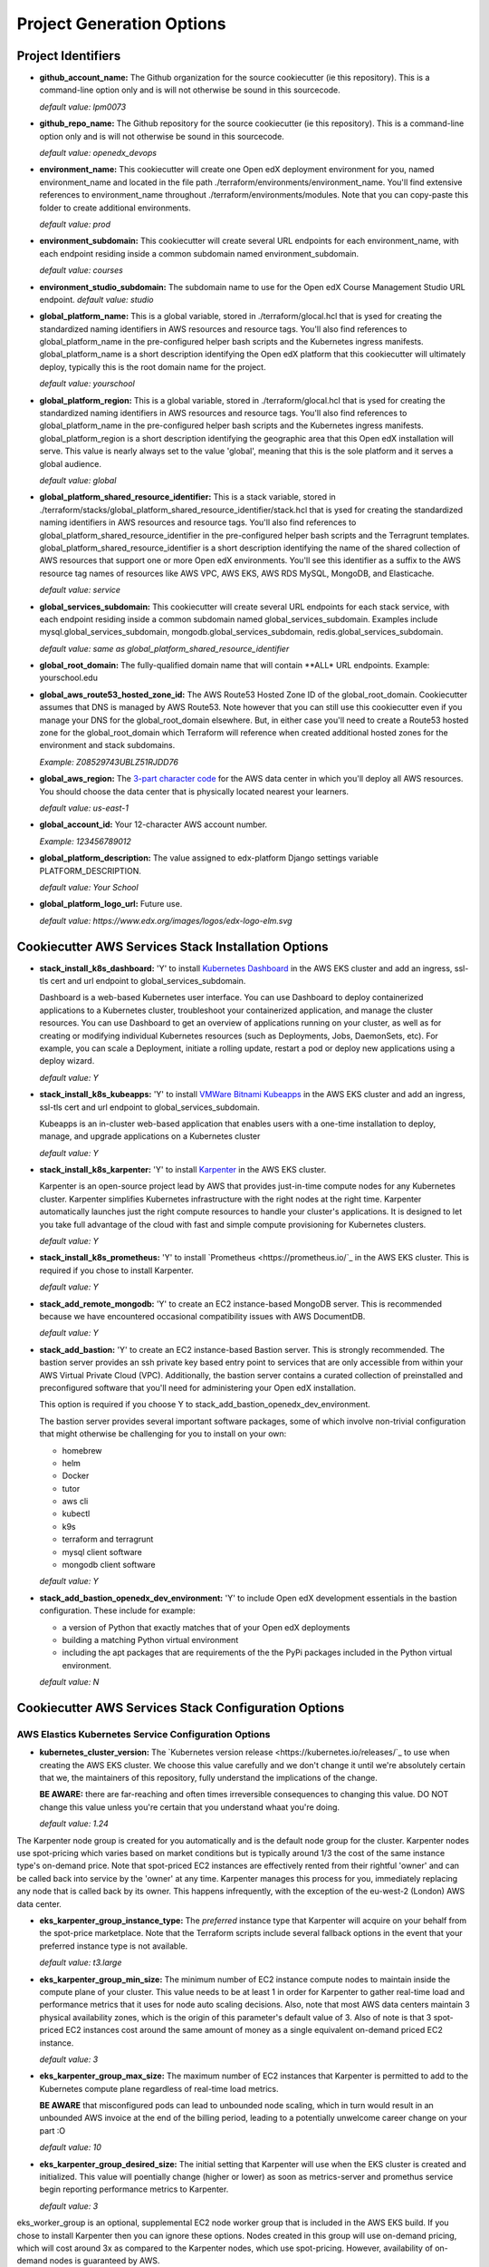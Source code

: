 Project Generation Options
==========================


Project Identifiers
-------------------

- **github_account_name:**
  The Github organization for the source cookiecutter (ie this repository).
  This is a command-line option only and is will not otherwise be sound in this
  sourcecode.

  *default value: lpm0073*

- **github_repo_name:**
  The Github repository for the source cookiecutter (ie this repository).
  This is a command-line option only and is will not otherwise be sound in this
  sourcecode.

  *default value: openedx_devops*

- **environment_name:**
  This cookiecutter will create one Open edX deployment environment for you,
  named environment_name and located in the file path ./terraform/environments/environment_name.
  You'll find extensive references to environment_name throughout ./terraform/environments/modules.
  Note that you can copy-paste this folder to create additional environments.

  *default value: prod*

- **environment_subdomain:**
  This cookiecutter will create several URL endpoints for each environment_name, with
  each endpoint residing inside a common subdomain named environment_subdomain.

  *default value: courses*

- **environment_studio_subdomain:**
  The subdomain name to use for the Open edX Course Management Studio URL endpoint.
  *default value: studio*

- **global_platform_name:**
  This is a global variable, stored in ./terraform/glocal.hcl that is ysed for creating
  the standardized naming identifiers in AWS resources and resource tags. You'll also
  find references to global_platform_name in the pre-configured helper bash scripts and the
  Kubernetes ingress manifests. global_platform_name is a short description identifying the Open edX platform that this
  cookiecutter will ultimately deploy, typically this is the root domain name for the project.

  *default value: yourschool*

- **global_platform_region:**
  This is a global variable, stored in ./terraform/glocal.hcl that is ysed for creating
  the standardized naming identifiers in AWS resources and resource tags. You'll also
  find references to global_platform_name in the pre-configured helper bash scripts and the
  Kubernetes ingress manifests. global_platform_region is a short description identifying the
  geographic area that this Open edX installation will serve. This value is nearly always set
  to the value 'global', meaning that this is the sole platform and it serves a global audience.

  *default value: global*

- **global_platform_shared_resource_identifier:**
  This is a stack variable, stored in ./terraform/stacks/global_platform_shared_resource_identifier/stack.hcl that is ysed for creating
  the standardized naming identifiers in AWS resources and resource tags. You'll also
  find references to global_platform_shared_resource_identifier in the pre-configured helper bash scripts and the
  Terragrunt templates. global_platform_shared_resource_identifier is a short description identifying the
  name of the shared collection of AWS resources that support one or more Open edX environments. You'll see this identifier
  as a suffix to the AWS resource tag names of resources like AWS VPC, AWS EKS, AWS RDS MySQL, MongoDB, and Elasticache.

  *default value: service*

- **global_services_subdomain:**
  This cookiecutter will create several URL endpoints for each stack service, with
  each endpoint residing inside a common subdomain named global_services_subdomain.
  Examples include mysql.global_services_subdomain, mongodb.global_services_subdomain, redis.global_services_subdomain.

  *default value:  same as global_platform_shared_resource_identifier*

- **global_root_domain:**
  The fully-qualified domain name that will contain **ALL* URL endpoints. Example: yourschool.edu

- **global_aws_route53_hosted_zone_id:**
  The AWS Route53 Hosted Zone ID of the global_root_domain.
  Cookiecutter assumes that DNS is managed by AWS Route53. Note however that you can still use this cookiecutter
  even if you manage your DNS for the global_root_domain elsewhere. But, in either case you'll need to create a
  Route53 hosted zone for the global_root_domain which Terraform will reference when created additional hosted zones
  for the environment and stack subdomains.

  *Example: Z08529743UBLZ51RJDD76*

- **global_aws_region:**
  The `3-part character code <https://docs.aws.amazon.com/AWSEC2/latest/UserGuide/using-regions-availability-zones.html#concepts-available-regions>`_ for
  the AWS data center in which you'll deploy all AWS resources. You should choose the data center that is physically
  located nearest your learners.

  *default value: us-east-1*

- **global_account_id:**
  Your 12-character AWS account number.

  *Example: 123456789012*

- **global_platform_description:**
  The value assigned to edx-platform Django settings variable PLATFORM_DESCRIPTION.

  *default value: Your School*

- **global_platform_logo_url:**
  Future use.

  *default value: https://www.edx.org/images/logos/edx-logo-elm.svg*

Cookiecutter AWS Services Stack Installation Options
----------------------------------------------------

- **stack_install_k8s_dashboard:**
  'Y' to install `Kubernetes Dashboard <https://kubernetes.io/docs/tasks/access-application-cluster/web-ui-dashboard/>`_
  in the AWS EKS cluster and add an ingress, ssl-tls cert and url endpoint to global_services_subdomain.

  Dashboard is a web-based Kubernetes user interface. You can use Dashboard to deploy containerized applications to a Kubernetes cluster, troubleshoot your containerized application, and manage the cluster resources. You can use Dashboard to get an overview of applications running on your cluster, as well as for creating or modifying individual Kubernetes resources (such as Deployments, Jobs, DaemonSets, etc). For example, you can scale a Deployment, initiate a rolling update, restart a pod or deploy new applications using a deploy wizard.

  *default value: Y*

- **stack_install_k8s_kubeapps:**
  'Y' to install `VMWare Bitnami Kubeapps <https://kubeapps.dev/>`_
  in the AWS EKS cluster and add an ingress, ssl-tls cert and url endpoint to global_services_subdomain.

  Kubeapps is an in-cluster web-based application that enables users with a one-time installation to deploy, manage, and upgrade applications on a Kubernetes cluster

  *default value: Y*

- **stack_install_k8s_karpenter:**
  'Y' to install `Karpenter <https://karpenter.sh/>`_ in the AWS EKS cluster.

  Karpenter is an open-source project lead by AWS that provides just-in-time compute nodes for any Kubernetes cluster.
  Karpenter simplifies Kubernetes infrastructure with the right nodes at the right time.
  Karpenter automatically launches just the right compute resources to handle your cluster's applications. It is designed to let you take full advantage of the cloud with fast and simple compute provisioning for Kubernetes clusters.

  *default value: Y*

- **stack_install_k8s_prometheus:**
  'Y' to install `Prometheus <https://prometheus.io/`_ in the AWS EKS cluster. This is required if you chose
  to install Karpenter.

  *default value: Y*

- **stack_add_remote_mongodb:**
  'Y' to create an EC2 instance-based MongoDB server. This is recommended because we have encountered occasional compatibility issues with
  AWS DocumentDB.

  *default value: Y*

- **stack_add_bastion:**
  'Y' to create an EC2 instance-based Bastion server. This is strongly recommended. The bastion server provides an ssh private key based entry point to
  services that are only accessible from within your AWS Virtual Private Cloud (VPC). Additionally, the bastion server contains a curated collection of
  preinstalled and preconfigured software that you'll need for administering your Open edX installation.

  This option is required if you choose Y to stack_add_bastion_openedx_dev_environment.

  The bastion server provides several important software packages, some of which involve non-trivial configuration
  that might otherwise be challenging for you to install on your own:

  - homebrew
  - helm
  - Docker
  - tutor
  - aws cli
  - kubectl
  - k9s
  - terraform and terragrunt
  - mysql client software
  - mongodb client software

  *default value: Y*

- **stack_add_bastion_openedx_dev_environment:**
  'Y' to include Open edX development essentials in the bastion configuration. These include for example:

  - a version of Python that exactly matches that of your Open edX deployments
  - building a matching Python virtual environment
  - including the apt packages that are requirements of the the PyPi packages included in the Python virtual environment.

  *default value: N*

Cookiecutter AWS Services Stack Configuration Options
-----------------------------------------------------

AWS Elastics Kubernetes Service Configuration Options
~~~~~~~~~~~~~~~~~~~~~~~~~~~~~~~~~~~~~~~~~~~~~~~~~~~~~

- **kubernetes_cluster_version:**
  The `Kubernetes version release <https://kubernetes.io/releases/`_ to use when creating the AWS EKS cluster. We choose this value carefully
  and we don't change it until we're absolutely certain that we, the maintainers of this repository, fully understand
  the implications of the change.

  **BE AWARE:** there are far-reaching and often times irreversible consequences to changing this value.
  DO NOT change this value unless you're certain that you understand whaat you're doing.

  *default value: 1.24*

The Karpenter node group is created for you automatically and is the default node group for the cluster.
Karpenter nodes use spot-pricing which varies based on market conditions but is typically around 1/3 the cost
of the same instance type's on-demand price. Note that spot-priced EC2 instances are effectively rented from
their rightful 'owner' and can be called back into service by the 'owner' at any time. Karpenter manages this process
for you, immediately replacing any node that is called back by its owner. This happens infrequently, with the exception of the eu-west-2 (London)
AWS data center.

- **eks_karpenter_group_instance_type:**
  The *preferred* instance type that Karpenter will acquire on your behalf from the spot-price marketplace. Note
  that the Terraform scripts include several fallback options in the event that your preferred instance type is not
  available.

  *default value: t3.large*

- **eks_karpenter_group_min_size:**
  The minimum number of EC2 instance compute nodes to maintain inside the compute plane of your cluster. This value
  needs to be at least 1 in order for Karpenter to gather real-time load and performance metrics that it uses
  for node auto scaling decisions. Also, note that most AWS data centers maintain 3 physical availability zones,
  which is the origin of this parameter's default value of 3. Also of note is that 3 spot-priced EC2 instances cost
  around the same amount of money as a single equivalent on-demand priced EC2 instance.

  *default value: 3*

- **eks_karpenter_group_max_size:**
  The maximum number of EC2 instances that Karpenter is permitted to add to the Kubernetes compute plane
  regardless of real-time load metrics.

  **BE AWARE** that misconfigured pods can lead to unbounded node scaling, which in turn would
  result in an unbounded AWS invoice at the end of the billing period, leading to a potentially
  unwelcome career change on your part :O

  *default value:  10*

- **eks_karpenter_group_desired_size:**
  The initial setting that Karpenter will use when the EKS cluster is created and initialized.
  This value will poentially change (higher or lower) as soon as metrics-server and promethus
  service begin reporting performance metrics to Karpenter.

  *default value: 3*

eks_worker_group is an optional, supplemental EC2 node worker group that is included in the
AWS EKS build. If you chose to install Karpenter then you can ignore these options.
Nodes created in this group will use on-demand pricing, which will cost around 3x as compared
to the Karpenter nodes, which use spot-pricing. However, availability of on-demand nodes is guaranteed by AWS.

- **eks_worker_group_min_size:**
  The minimum allowed quanity of nodes for this group.

  *default value: 0*

- **eks_worker_group_max_size:**
  The maximum allowed quanity of nodes for this group.

  *default value: 0*

- **eks_worker_group_desired_size:**
  The current run-time requested quanity of nodes for this group.

  *default value: 0*

- **eks_worker_group_instance_type:**
  The AWS EC2 instance type that will be created for all nodes in this group.

  *default value: t3.xlarge*


MongoDB Configuration Options
~~~~~~~~~~~~~~~~~~~~~~~~~~~~~

- **mongodb_instance_type:**
  The EC2 instance type to use when creating the MongoDB server.

  *default value: t3.medium*

- **mongodb_allocated_storage:**
  Note that the remote MongoDB relies on an AWS EBS
  drive volume that is separately managed by a different Terraform module. This
  will enable you to, for example, recreate the MongoDB EC2 instance as needed
  while not endangering the MongoDB data contents.

  **BE AWARE** changing this value later on will result in Terraform attempting
  to destroy and recreate the EBS volume which likely is **not** what you want. As a
  safeguard against this possibility, the Terraform script's "destroy" action will result
  in a Terraform run-time error. That is, you'll need to manually destroy the EBS volume
  using the AWS web console.

  *default value: 10*

AWS EC2 Bastion Server Configuration Options
~~~~~~~~~~~~~~~~~~~~~~~~~~~~~~~~~~~~~~~~~~~~

- **bastion_instance_type:**
  The AWS EC2 instance type to use when creating the bastion server.

  *default value: t3.micro*

- **bastion_allocated_storage:**
  The size of the EBS volume for the bastion server. Make sure to provide adequate
  storage for all of the software that is pre-installed, plus, to allow reasonable
  Docker caching space. Docker caching consumes a LOT of drive space btw.

  *default value: 50*

AWS RDS MySQL Server Configuration Options
~~~~~~~~~~~~~~~~~~~~~~~~~~~~~~~~~~~~~~~~~~

Note that the MySQL engine version parameters are carefully chosen to exactly match
Open edX's recommended configuration. Change these values at your own risk.

- **mysql_instance_class:**
  The AWS RDS instance size for the single instance created by the
  Terraform stack. Note that RDS service can safely vertically scale-descale
  your instance size after its been initially created.

  *default value: db.t2.small*

  Some rules of thumb on instance size:

  - during pre-producion: db.t2.small
  - less than 1,000 learners: db.t2.medium
  - up to 5,000 learners: db.t2.large
  - up to 25,000 learners: db.t2.xlarge
  - up to 100,000 learners: db.t2.2xlarge

- **mysql_allocated_storage:**
  The allocated MySQL EBS storage volume size. Note that AWS RDS determines your
  `"burst balance" <https://aws.amazon.com/blogs/database/understanding-burst-vs-baseline-performance-with-amazon-rds-and-gp2/>`_
  largely based on the size of the EBS drive volume that is attached to the RDS instance.

  *default value: 10*

- **mysql_username:**

  *default value: root*

- **mysql_port:**

  *default value: 3306*

- **mysql_engine:**

  *default value: mysql*

- **mysql_family:**

  *default value: mysql5.7*

- **mysql_major_engine_version:**

  *default value: 5.7*

- **mysql_engine_version:**

  *default value: 5.7.33*

- **mysql_create_random_password:**

  *default value: true*

- **mysql_iam_database_authentication_enabled:**

  *default value: false*

- **mysql_maintenance_window:**

  *default value: Sun:00:00-Sun:03:00*

- **mysql_backup_window:**

  *default value: 03:00-06:00*

- **mysql_backup_retention_period:**

  *default value: 7*

- **mysql_deletion_protection:**

  *default value: false*

- **mysql_skip_final_snapshot:**

  *default value: true*


AWS Elasticache Redis Cluster Configuration Options
~~~~~~~~~~~~~~~~~~~~~~~~~~~~~~~~~~~~~~~~~~~~~~~~~~~

These configuration values have been carefully selected by on
Open edX's configuration recommendations. These settings are known
to work well on installations supporting as many as 250,000 enrolled
learners.

- **redis_engine_version:**

  *default value: 6.x*

- **redis_num_cache_clusters:**

  *default value: 1*

- **redis_node_type:**

  *default value: cache.t2.small*

- **redis_port:**

  *default value: 6379*

- **redis_family:**

  *default value: redis6.x*


Cookiecutter Github Actions Open edX Build Options
--------------------------------------------------

ci_build_tutor_version: 14.2.3
ci_build_open_edx_version: nutmeg.2
ci_build_theme_repository: edx-theme-example
ci_build_theme_repository_organization: lpm0073
ci_build_theme_ref: main
ci_build_plugin_org: lpm0073
ci_build_plugin_repository: openedx-plugin-example
ci_build_plugin_ref: main
ci_build_xblock_org: openedx
ci_build_xblock_repository: edx-ora2
ci_build_xblock_ref: master
ci_build_kubectl_version: 1.24/stable

Cookiecutter Github Actions Open edX Deploy Options
---------------------------------------------------
ci_deploy_install_backup_plugin: [N Y]
ci_deploy_install_credentials_server: [N Y]
ci_deploy_install_license_manager: [Y Y]
ci_deploy_install_discovery_service: [Y N]
ci_deploy_install_mfe_service: [Y N]
ci_deploy_install_notes_service: [Y N]
ci_deploy_install_ecommerce_service: [Y N]
ci_deploy_install_forum_service: [N Y]
ci_deploy_install_xqueue_service: [N Y]
ci_deploy_install_license_manager_service: [N Y]
ci_deploy_tutor_plugin_credentials_version: latest
ci_deploy_OPENEDX_COMMON_VERSION: open-release/{{ cookiecutter.ci_build_open_edx_version }}
ci_deploy_EMAIL_HOST: email-smtp.{{ cookiecutter.global_aws_region|lower|replace(' ' '-') }}.amazonaws.com
ci_deploy_EMAIL_PORT: 587
ci_deploy_EMAIL_USE_TLS: true

Cookiecutter Github Actions Configuration Options
-------------------------------------------------

ci_actions_setup_build_action_version: v2.2.1
ci_actions_amazon_ecr_login_version: v1.5.3
ci_actions_checkout_version: v3.2.0
ci_actions_configure_aws_credentials_version: v1.7.0
ci_openedx_actions_tutor_k8s_init_version: v1.0.4
ci_openedx_actions_tutor_k8s_configure_autoscaling_version: v0.0.1
ci_openedx_actions_tutor_k8s_configure_edx_secret_version: v1.0.0
ci_openedx_actions_tutor_k8s_configure_edx_admin: v1.0.1
ci_openedx_actions_tutor_k8s_configure_jwt_version: v1.0.0
ci_openedx_actions_tutor_k8s_configure_mysql_version: v1.0.2
ci_openedx_actions_tutor_k8s_configure_mongodb_version: v1.0.1
ci_openedx_actions_tutor_k8s_configure_redis_version: v1.0.0
ci_openedx_actions_tutor_k8s_configure_smtp_version: v1.0.0
ci_openedx_actions_tutor_print_dump: v1.0.0
ci_openedx_actions_tutor_plugin_build_backup_version: v0.1.7
ci_openedx_actions_tutor_plugin_build_credentials_version: v1.0.0
ci_openedx_actions_tutor_plugin_build_license_manager_version: v0.0.2
ci_openedx_actions_tutor_plugin_build_openedx_version: v1.0.2
ci_openedx_actions_tutor_plugin_build_openedx_add_requirement_version: v1.0.4
ci_openedx_actions_tutor_plugin_build_openedx_add_theme_version: v1.0.0
ci_openedx_actions_tutor_plugin_configure_courseware_mfe_version: v0.0.2
ci_openedx_actions_tutor_plugin_enable_backup_version: v0.0.10
ci_openedx_actions_tutor_plugin_enable_credentials_version: v1.0.0
ci_openedx_actions_tutor_plugin_enable_discovery_version: v1.0.0
ci_openedx_actions_tutor_plugin_enable_ecommerce_version: v1.0.2
ci_openedx_actions_tutor_plugin_enable_forum_version: v1.0.0
ci_openedx_actions_tutor_plugin_enable_k8s_deploy_tasks_version: v0.0.1
ci_openedx_actions_tutor_plugin_enable_license_manager_version: v0.0.3
ci_openedx_actions_tutor_plugin_enable_mfe_version: v0.0.1
ci_openedx_actions_tutor_plugin_enable_notes_version: v1.0.2
ci_openedx_actions_tutor_plugin_enable_s3_version: v1.0.2
ci_openedx_actions_tutor_plugin_enable_xqueue_version: v1.0.0

terraform_required_version: ~> 1.3
terraform_aws_modules_acm: ~> 4.3
terraform_aws_modules_cloudfront: ~> 3.1
terraform_aws_modules_eks: ~> 19.4
terraform_aws_modules_iam: ~> 5.9
terraform_aws_modules_iam_assumable_role_with_oidc: ~> 5.10
terraform_aws_modules_rds: ~> 5.2
terraform_aws_modules_s3: ~> 3.6
terraform_aws_modules_sg: ~> 4.16
terraform_aws_modules_vpc: ~> 3.18
terraform_helm_cert_manager: ~> 1.10
terraform_helm_ingress_nginx_controller: ~> 4.4
terraform_helm_vertical_pod_autoscaler: ~> 6.0
terraform_helm_karpenter: ~> 0.16
terraform_helm_dashboard: ~> 6.0
terraform_helm_kubeapps: latest
terraform_helm_metrics_server: ~> 3.8
terraform_helm_prometheus: ~> 43
terraform_provider_kubernetes_version: ~> 2.16
terraform_provider_hashicorp_aws_version: ~> 4.48
terraform_provider_hashicorp_local_version: ~> 2.2
terraform_provider_hashicorp_random_version: ~> 3.4
terraform_provider_hashicorp_kubectl_version: ~> 1.14
terraform_provider_hashicorp_helm_version: ~> 2.8

